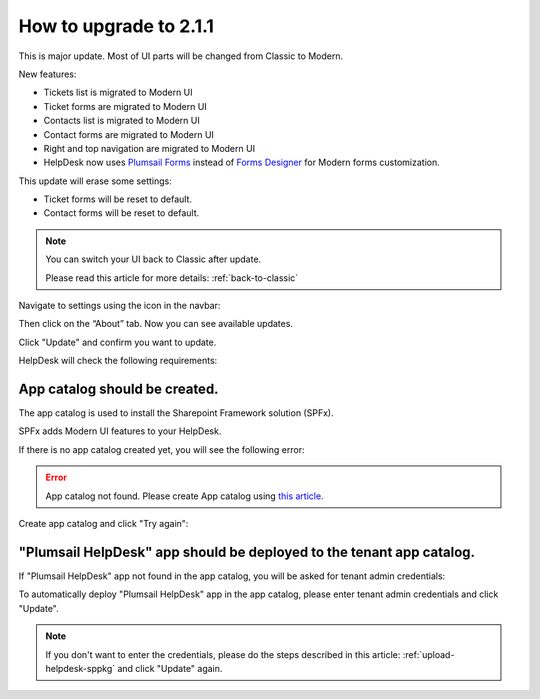 How to upgrade to 2.1.1
#####################################################

This is major update. Most of UI parts will be changed from Classic to Modern.

New features:

- Tickets list is migrated to Modern UI
- Ticket forms are migrated to Modern UI
- Contacts list is migrated to Modern UI
- Contact forms are migrated to Modern UI
- Right and top navigation are migrated to Modern UI
- HelpDesk now uses `Plumsail Forms <https://plumsail.com/forms/>`_ instead of `Forms Designer <https://plumsail.com/sharepoint-forms-designer/>`_ for Modern forms customization.



This update will erase some settings:

- Ticket forms will be reset to default.
- Contact forms will be reset to default.

.. note:: 
    You can switch your UI back to Classic after update.

    Please read this article for more details: :ref:`back-to-classic`
    

Navigate to settings using the icon in the navbar:
|SettingsIcon|

Then click on the “About” tab. Now you can see available updates.

Click "Update" and confirm you want to update.

|Update|

|Confirm|

HelpDesk will check the following requirements:

App catalog should be created. 
============================== 

The app catalog is used to install the Sharepoint Framework solution (SPFx).

SPFx adds Modern UI features to your HelpDesk.

If there is no app catalog created yet, you will see the following error:   

.. error::
    App catalog not found. Please create App catalog using `this article <https://social.technet.microsoft.com/wiki/contents/articles/36933.create-app-catalog-in-sharepoint-online.aspx>`_.

Create app catalog and click "Try again":
|TryAgain|
    


"Plumsail HelpDesk" app should be deployed to the tenant app catalog.
================================================================== 

If "Plumsail HelpDesk" app not found in the app catalog, 
you will be asked for tenant admin credentials:

|CredentialsRequired|

To automatically deploy "Plumsail HelpDesk" app in the app catalog, 
please enter tenant admin credentials and click "Update".

.. note::
    If you don't want to enter the credentials, please do the steps described in this article: :ref:`upload-helpdesk-sppkg`
    and click "Update" again.


.. |SettingsIcon| image:: ../_static/img/settingsicon.png
   :alt: Settings Navigation Icon
.. |Update| image:: ../_static/img/upgrade-2-1-1/upgrade211_step3.png
   :alt: Update
.. |Confirm| image:: ../_static/img/upgrade-2-1-1/upgrade211_step4.png
   :alt: Confirm
.. |TryAgain| image:: ../_static/img/upgrade-2-1-1/upgrade211_try_again.png
   :alt: App catalog not found
.. |CredentialsRequired| image:: ../_static/img/upgrade-2-1-1/upgrade211_credentials.png
   :alt: Credentials required

